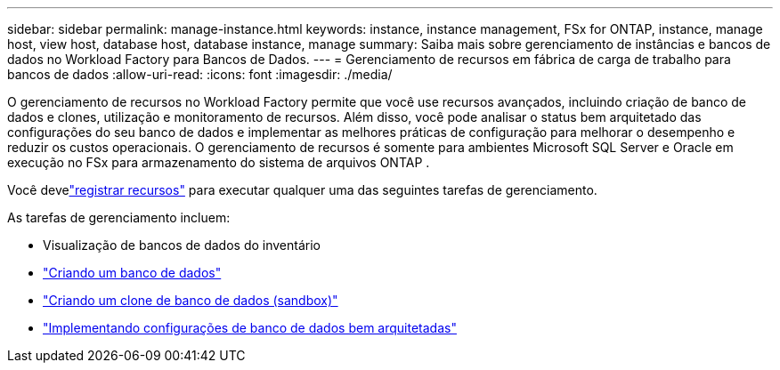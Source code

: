 ---
sidebar: sidebar 
permalink: manage-instance.html 
keywords: instance, instance management, FSx for ONTAP, instance, manage host, view host, database host, database instance, manage 
summary: Saiba mais sobre gerenciamento de instâncias e bancos de dados no Workload Factory para Bancos de Dados. 
---
= Gerenciamento de recursos em fábrica de carga de trabalho para bancos de dados
:allow-uri-read: 
:icons: font
:imagesdir: ./media/


[role="lead"]
O gerenciamento de recursos no Workload Factory permite que você use recursos avançados, incluindo criação de banco de dados e clones, utilização e monitoramento de recursos.  Além disso, você pode analisar o status bem arquitetado das configurações do seu banco de dados e implementar as melhores práticas de configuração para melhorar o desempenho e reduzir os custos operacionais.  O gerenciamento de recursos é somente para ambientes Microsoft SQL Server e Oracle em execução no FSx para armazenamento do sistema de arquivos ONTAP .

Você develink:register-instance.html["registrar recursos"] para executar qualquer uma das seguintes tarefas de gerenciamento.

As tarefas de gerenciamento incluem:

* Visualização de bancos de dados do inventário
* link:create-database.html["Criando um banco de dados"]
* link:create-sandbox-clone.html["Criando um clone de banco de dados (sandbox)"]
* link:optimize-configurations.html["Implementando configurações de banco de dados bem arquitetadas"]

